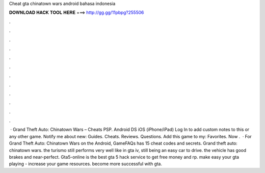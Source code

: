 Cheat gta chinatown wars android bahasa indonesia

𝐃𝐎𝐖𝐍𝐋𝐎𝐀𝐃 𝐇𝐀𝐂𝐊 𝐓𝐎𝐎𝐋 𝐇𝐄𝐑𝐄 ===> http://gg.gg/11pbpg?255506

.

.

.

.

.

.

.

.

.

.

.

.

 · Grand Theft Auto: Chinatown Wars – Cheats PSP. Android DS iOS (iPhone/iPad) Log In to add custom notes to this or any other game. Notify me about new: Guides. Cheats. Reviews. Questions. Add this game to my: Favorites. Now .  · For Grand Theft Auto: Chinatown Wars on the Android, GameFAQs has 15 cheat codes and secrets. Grand theft auto: chinatown wars. the turismo still performs very well like in gta iv, still being an easy car to drive. the vehicle has good brakes and near-perfect. Gta5-online is the best gta 5 hack service to get free money and rp. make easy your gta playing - increase your game resources. become more successful with gta.